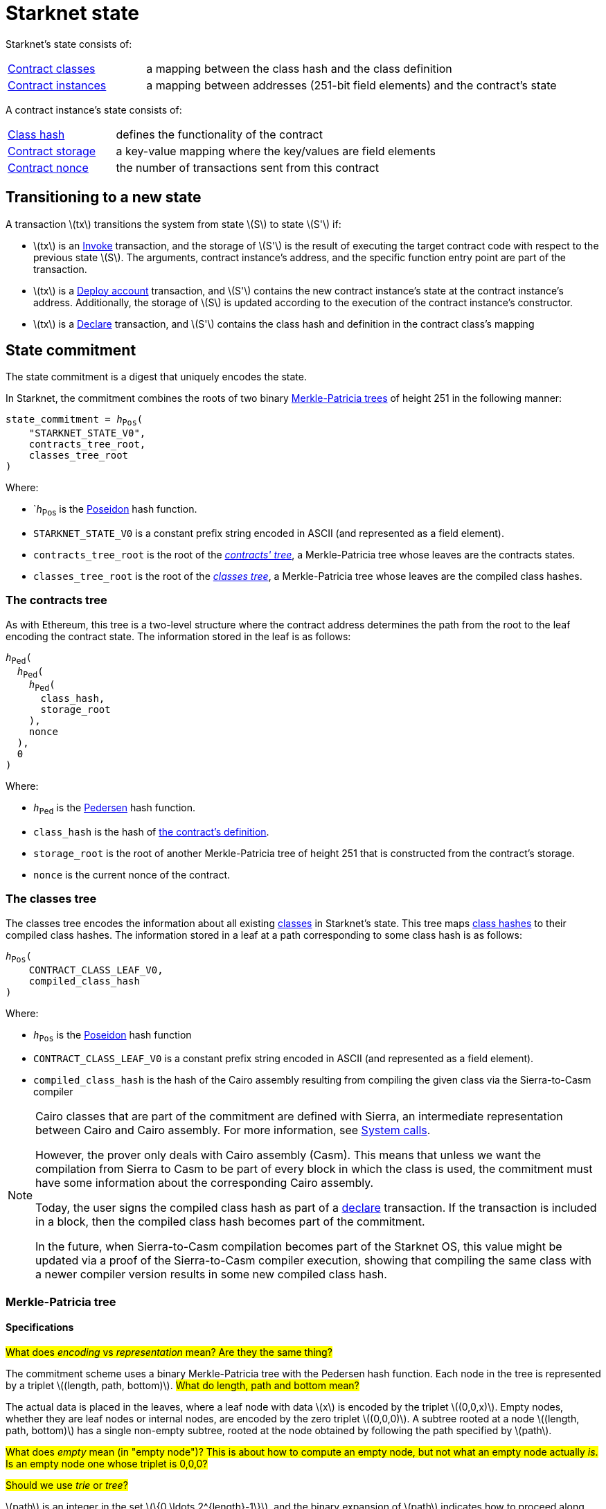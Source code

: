 [id="starknet_state"]
= Starknet state

:stem: latexmath

Starknet's state consists of:

[horizontal,labelwidth="25",role="stripes-odd"]
xref:architecture_and_concepts:Smart_Contracts/contract-classes.adoc[Contract classes]:: a mapping
between the class hash and the class definition
xref:architecture_and_concepts:Smart_Contracts/contract-classes.adoc[Contract instances]:: a mapping between addresses (251-bit field elements) and the contract's state

A contract instance's state consists of:

[horizontal,labelwidth="25",role="stripes-odd"]
xref:Smart_Contracts/class-hash.adoc[Class hash]:: defines the functionality of the contract
xref:Smart_Contracts/contract-storage.adoc[Contract storage]:: a key-value mapping where the key/values are field elements
xref:Accounts/approach.adoc#replay_protection[Contract nonce]:: the number of transactions sent from this contract

[#transitioning_to_a_new_state]
== Transitioning to a new state

A transaction stem:[$tx$] transitions the system from state stem:[$S$] to state stem:[$S'$] if:

* stem:[$tx$] is an xref:Network_Architecture/transactions.adoc#invoke_transaction[Invoke] transaction, and the storage of stem:[$S'$] is the result of executing the target contract code with respect to the previous state stem:[$S$]. The arguments,
contract instance's address, and the specific function entry point are part of the transaction.
* stem:[$tx$] is a xref:Network_Architecture/transactions.adoc#deploy_account_transaction[Deploy account] transaction, and stem:[$S'$] contains the new contract instance's state at the contract instance's address. Additionally, the storage of stem:[$S$] is updated
according to the execution of the contract instance's constructor.
* stem:[$tx$] is a xref:Network_Architecture/transactions.adoc#declare-transaction[Declare] transaction, and stem:[$S'$] contains the class hash and definition in the contract class's mapping

[id="state_commitment"]
== State commitment

The state commitment is a digest that uniquely encodes the state.

In Starknet, the commitment combines the roots of two binary xref:#merkle_patricia_tree[Merkle-Patricia trees] of height 251 in the following manner:

[,,subs="quotes"]
----
state_commitment = _h_~Pos~(
    "STARKNET_STATE_V0",
    contracts_tree_root,
    classes_tree_root
)
----

Where:

* `_h_~Pos~ is the xref:Cryptography/hash-functions.adoc#poseidon_hash[Poseidon] hash
function.
* `STARKNET_STATE_V0` is a constant prefix string encoded in ASCII (and represented as a field element).
* `contracts_tree_root` is the root of the xref:#contracts_tree[_contracts' tree_], a Merkle-Patricia tree whose leaves are the contracts states.
* `classes_tree_root` is the root of the xref:#classes_tree[_classes tree_], a Merkle-Patricia tree whose leaves are the compiled class hashes.

[id="contracts_tree"]
=== The contracts tree

As with Ethereum, this tree is a two-level structure where the contract address determines the path from the root to the leaf encoding the contract state. The information stored in the leaf is as follows:

// [stem]
// ++++
// h(h(h(\text{class_hash}, \text{storage_root}), \text{nonce}),0)
// ++++

[source,subs="quotes"]
----
_h_~Ped~(
  _h_~Ped~(
    _h_~Ped~(
      class_hash,
      storage_root
    ),
    nonce
  ),
  0
)
----


Where:

* `_h_~Ped~` is the xref:../Cryptography/hash-functions.adoc#pedersen_hash[Pedersen] hash function.
* `class_hash` is the hash of xref:../Smart_Contracts/class-hash.adoc[the contract's definition].
* `storage_root` is the root of another Merkle-Patricia tree of height 251 that is constructed from the contract's storage.
* `nonce` is the current nonce of the contract.

[id="classes_tree"]
=== The classes tree

The classes tree encodes the information about all existing
xref:../Smart_Contracts/contract-classes.adoc[classes] in Starknet's state. This tree maps xref:Smart_Contracts/class-hash.adoc#cairo1_class[class hashes] to their
compiled class hashes. The information stored in a leaf at a path corresponding to some class hash is as follows:


[source,subs="quotes"]
----
_h_~Pos~(
    CONTRACT_CLASS_LEAF_V0,
    compiled_class_hash
)
----

Where:

* `_h_~Pos~` is the xref:../Cryptography/hash-functions.adoc#poseidon_hash[Poseidon] hash function
* `CONTRACT_CLASS_LEAF_V0` is a constant prefix string encoded in ASCII (and represented as a field element).
* `compiled_class_hash` is the hash of the Cairo assembly resulting from compiling the given class via the Sierra-to-Casm compiler

[NOTE]
====
Cairo classes that are part of the commitment are defined with Sierra, an intermediate representation between Cairo and Cairo assembly. For more information, see xref:Smart_Contracts/system-calls-cairo1.adoc[System calls].

However, the prover only deals with Cairo assembly (Casm).
This means that unless we want the compilation from Sierra to Casm to be part of every block in which the class is used, the commitment must have some information about the corresponding Cairo assembly.

Today, the user signs the compiled class hash as part of a xref:Network_Architecture/transactions.adoc#declare_v2[declare] transaction. If the transaction is included in a block, then the compiled class hash becomes part of the commitment.

In the future, when Sierra-to-Casm compilation becomes part of the Starknet OS, this value might be updated via a proof of the Sierra-to-Casm compiler execution, showing that compiling the same class with a newer compiler version results in some new compiled class hash.
====

[merkle_patricia_tree]
=== Merkle-Patricia tree

[specifications]
==== Specifications

#What does _encoding_ vs _representation_ mean? Are they the same thing?#

The commitment scheme uses a binary Merkle-Patricia tree with the Pedersen hash function. Each node in the tree is represented by a triplet stem:[$(length, path, bottom)$].
#What do length, path and bottom mean?#

The actual data is placed in the leaves, where a leaf node with data stem:[$x$] is encoded by the triplet stem:[$(0,0,x)$]. Empty nodes, whether they are leaf nodes or internal nodes, are encoded by the zero triplet stem:[$(0,0,0)$]. A subtree rooted at a node stem:[$(length, path, bottom)$] has a single non-empty subtree, rooted at the node obtained by following the path specified by stem:[$path$].

#What does _empty_ mean (in "empty node")? This is about how to compute an empty node, but not what an empty node actually _is_. Is an empty node one whose triplet is 0,0,0?#

#Should we use _trie_ or _tree_?#

stem:[$path$] is an integer in the set stem:[$\{0,\ldots,2^{length}-1\}$], and the binary expansion of stem:[$path$] indicates how to proceed along the tree, where the first step is indicated by the most significant bit, using the bits stem:[$0$] and stem:[$1$] to indicate left and right, respectively.

[NOTE]
====
Length is specified, and cannot be deduced from stem:[$path$], because the numbers in the triplet stem:[$(length, path, bottom)$] are field elements of fixed size, 251 bits each.

For a node where stem:[$length>0$], stem:[$path$] leads to the highest node whose left and right children are not empty.
====

The following rules specify how the tree is constructed from a given set of leaves:

The hash of a node stem:[$N =(length, path, bottom)$], denoted by stem:[$H(N)$], is:

[stem]
++++
H(N)=\begin{cases}
bottom, & \text{if } length = 0 \\
h_{Ped}(bottom, path) + length, & \text{otherwise}
\end{cases}
++++

[NOTE]
====
All arithmetic operations in the above description of stem:[$H$] are done in the STARK field, as described in xref:Cryptography/p-value.adoc[Field element type].

#Is STARK field an appropriate terms for this field?#
====

We can now proceed to recursively define the nodes in the tree. The triplet represents the parent of the nodes
stem:[$left=(\ell_L, p_L, b_L)$], stem:[$right=(\ell_R, p_R, b_R)$] is given by:

[stem]
++++
parent=
\begin{cases}
(0,0,0), & \text{if } left=right=(0,0,0)\\
(\ell_L + 1, p_L, b_L), & \text{if } right=(0,0,0) \text{ and } left \neq (0,0,0)\\
(\ell_R + 1, p_R + 2^{\ell_R}, b_R), & \text{if } right\neq (0,0,0) \text{ and } left = (0,0,0)\\
(0, 0, h_{Ped}(H(left), H(right))), & \text{otherwise}
\end{cases}
++++

[#example_trie]
=== Example trie

The diagram xref:#3-level-high_tree[] illustrates  the construction of a three-level-high Merkle-Patricia tree from the leaves whose x values are stem:[$(0,0,1,0,0,1,0,0)$]:

[#3-level-high_tree]
.A Three-level-high Merkle-Patricia tree
image::trie.png[3-level-high Merkle tree]

Where stem:[$r=h_{Ped}(H(2,2,1),H((2,1,1))$]. Notice that the example does not skip from the root, whose length is zero, so the final commitment to the tree is stem:[$H((0,0,r))=r$].

Suppose that you want to prove, with respect to the commitment just computed, that the value of the leaf whose path is given by stem:[$101$] is stem:[$1$]. In a standard Merkle tree, the proof would consist of data from three nodes, which are siblings along the path to the root.

Here, since the tree is sparse, you only need to send the two children of the root, which are stem:[$(2,2,1)$] and stem:[$(2,1,1)$]. This suffices to reproduce the commitment stem:[$r$], and since the height of the tree, stem:[$3$], is known and fixed, you know that the path stem:[$01$] of length stem:[$2$] specified by the right child stem:[$(2,1,1)$] leads to the desired leaf.

#So what is the predefined height of the state committment trie in Starknet? Don't we need to state that there?#

== Special addresses

Starknet uses special contract addresses to provide distinct capabilities beyond regular contract deployment.

Two such addresses are `0x0` and `0x1`. These addresses are reserved for specific purposes and are
characterized by their unique behavior in comparison to traditional contract addresses.

=== Address `0x0`

Address `0x0` functions as the default `caller_address` for external calls, including interactions with the L1 handler or deprecated Deploy transactions. Unlike regular contracts, address `0x0` does not possess a storage structure and does not accommodate storage mapping.

=== Address `0x1`

Address `0x1` is another special contract address within Starknet's architecture. It functions as a storage space for mapping block numbers to their corresponding block hashes. The storage structure at this address is organized as follows:

[horizontal,labelwidth="20"]
Keys:: Block numbers between stem:[\text{first_v0_12_0_block}] and stem:[\text{current_block - 10}].
Values:: Corresponding block hashes for the specified blocks.
Default Values:: For all other block numbers, the values are set to `0`.

The storage organization of address `0x1` supports the efficient retrieval of block hashes based on block numbers within a defined range and is also used by the xref:architecture_and_concepts:Smart_Contracts/system-calls-cairo1.adoc#get_block_hash[`get_block_hash`] system call.

